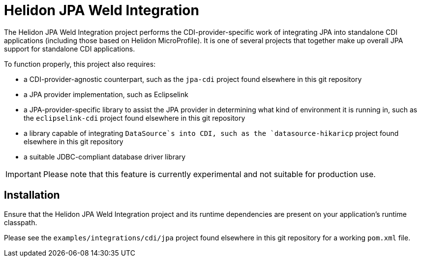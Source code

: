 = Helidon JPA Weld Integration

The Helidon JPA Weld Integration project performs the
CDI-provider-specific work of integrating JPA into standalone CDI
applications (including those based on Helidon MicroProfile).  It is
one of several projects that together make up overall JPA support for
standalone CDI applications.

To function properly, this project also requires:

* a CDI-provider-agnostic counterpart, such as the `jpa-cdi` project
  found elsewhere in this git repository
* a JPA provider implementation, such as Eclipselink
* a JPA-provider-specific library to assist the JPA provider in
  determining what kind of environment it is running in, such as the
  `eclipselink-cdi` project found elsewhere in this git repository
* a library capable of integrating `DataSource`s into CDI, such as the
  `datasource-hikaricp` project found elsewhere in this git repository
* a suitable JDBC-compliant database driver library

IMPORTANT: Please note that this feature is currently experimental and
           not suitable for production use.

== Installation

Ensure that the Helidon JPA Weld Integration project and its runtime
dependencies are present on your application's runtime classpath.

Please see the `examples/integrations/cdi/jpa` project found elsewhere
in this git repository for a working `pom.xml` file.
